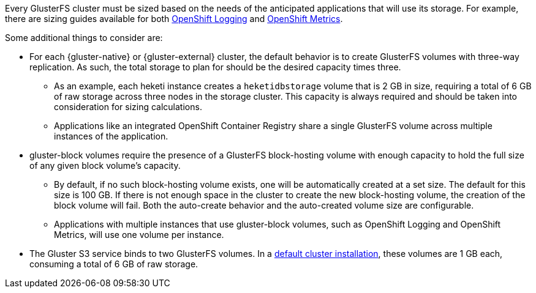 Every GlusterFS cluster must be sized based on the needs of the anticipated
applications that will use its storage. For example, there are sizing guides
available for both
xref:../../install_config/aggregate_logging_sizing.adoc#install-config-aggregate-logging-sizing[OpenShift Logging]
and
xref:../../install_config/cluster_metrics.adoc#capacity-planning-for-openshift-metrics[OpenShift Metrics].

Some additional things to consider are:

* For each {gluster-native} or {gluster-external} cluster, the default behavior
is to create GlusterFS volumes with three-way replication. As such, the total
storage to plan for should be the desired capacity times three.
** As an example, each heketi instance creates a `heketidbstorage` volume that is 2
GB in size, requiring a total of 6 GB of raw storage across three nodes in the
storage cluster. This capacity is always required and should be taken into
consideration for sizing calculations.
** Applications like an integrated OpenShift Container Registry share a single
GlusterFS volume across multiple instances of the application.
* gluster-block volumes require the presence of a GlusterFS block-hosting
volume with enough capacity to hold the full size of any given block volume's
capacity.
** By default, if no such block-hosting volume exists, one will be automatically
created at a set size. The default for this size is 100 GB. If there is not
enough space in the cluster to create the new block-hosting volume, the creation
of the block volume will fail. Both the auto-create behavior and the
auto-created volume size are configurable.
** Applications with multiple instances that use gluster-block volumes, such as
OpenShift Logging and OpenShift Metrics, will use one volume per instance.
* The Gluster S3 service binds to two GlusterFS volumes. In a
xref:../../install/index.adoc#install-planning[default cluster installation],
these volumes are 1 GB each, consuming a total of 6 GB of raw storage.
